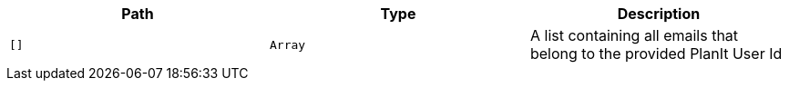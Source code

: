 |===
|Path|Type|Description

|`+[]+`
|`+Array+`
|A list containing all emails that belong to the provided PlanIt User Id

|===